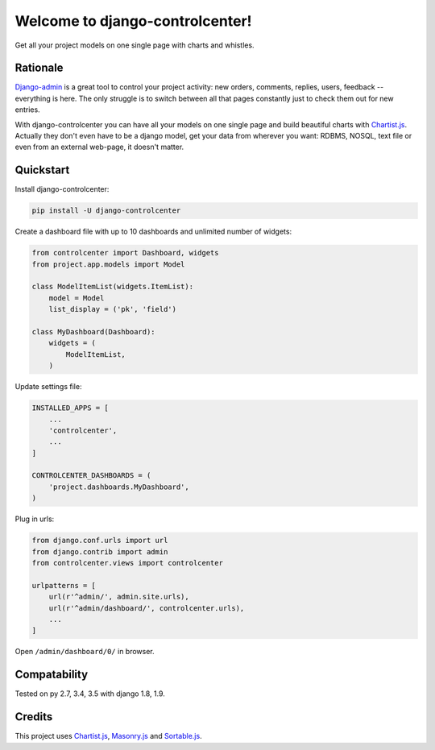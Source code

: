Welcome to django-controlcenter!
================================

Get all your project models on one single page with charts and whistles.

.. image:: https://cloud.githubusercontent.com/assets/1560043/14309295/b8c9aad0-fc05-11e5-96d0-44293d2d07ff.png
    :alt: django-controlcenter

Rationale
---------

Django-admin_ is a great tool to control your project activity: new orders, comments, replies, users, feedback -- everything is here. The only struggle is to switch between all that pages constantly just to check them out for new entries.

With django-controlcenter you can have all your models on one single page and build beautiful charts with Chartist.js_. Actually they don't even have to be a django model, get your data from wherever you want: RDBMS, NOSQL, text file or even from an external web-page, it doesn't matter.

Quickstart
----------

Install django-controlcenter:

.. code-block:: console

    pip install -U django-controlcenter

Create a dashboard file with up to 10 dashboards and unlimited number of widgets:

.. code-block:: python

    from controlcenter import Dashboard, widgets
    from project.app.models import Model

    class ModelItemList(widgets.ItemList):
        model = Model
        list_display = ('pk', 'field')

    class MyDashboard(Dashboard):
        widgets = (
            ModelItemList,
        )

Update settings file:

.. code-block:: python

    INSTALLED_APPS = [
        ...
        'controlcenter',
        ...
    ]

    CONTROLCENTER_DASHBOARDS = (
        'project.dashboards.MyDashboard',
    )

Plug in urls:

.. code-block:: python

    from django.conf.urls import url
    from django.contrib import admin
    from controlcenter.views import controlcenter

    urlpatterns = [
        url(r'^admin/', admin.site.urls),
        url(r'^admin/dashboard/', controlcenter.urls),
        ...
    ]

Open ``/admin/dashboard/0/`` in browser.

Compatability
-------------

Tested on py 2.7, 3.4, 3.5 with django 1.8, 1.9.

Credits
-------

This project uses Chartist.js_, Masonry.js_ and Sortable.js_.

.. _Chartist.js: http://gionkunz.github.io/chartist-js/
.. _Masonry.js:  http://masonry.desandro.com/
.. _Sortable.js: http://github.hubspot.com/sortable/docs/welcome/
.. _Django-admin: https://docs.djangoproject.com/en/stable/ref/contrib/admin/